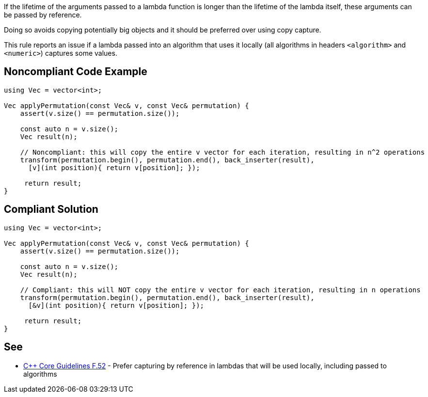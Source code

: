If the lifetime of the arguments passed to a lambda function is longer than the lifetime of the lambda itself, these arguments can be passed by reference.

Doing so avoids copying potentially big objects and it should be preferred over using copy capture.


This rule reports an issue if a lambda passed into an algorithm that uses it locally (all algorithms in headers ``++<algorithm>++`` and ``++<numeric>++``) captures some values.


== Noncompliant Code Example

----
using Vec = vector<int>;

Vec applyPermutation(const Vec& v, const Vec& permutation) {
    assert(v.size() == permutation.size());

    const auto n = v.size();
    Vec result(n);

    // Noncompliant: this will copy the entire v vector for each iteration, resulting in n^2 operations
    transform(permutation.begin(), permutation.end(), back_inserter(result),
      [v](int position){ return v[position]; });

     return result;
}
----


== Compliant Solution

----
using Vec = vector<int>;

Vec applyPermutation(const Vec& v, const Vec& permutation) {
    assert(v.size() == permutation.size());

    const auto n = v.size();
    Vec result(n);

    // Compliant: this will NOT copy the entire v vector for each iteration, resulting in n operations
    transform(permutation.begin(), permutation.end(), back_inserter(result),
      [&v](int position){ return v[position]; });

     return result;
}
----


== See

*  https://github.com/isocpp/CppCoreGuidelines/blob/036324/CppCoreGuidelines.md#f52-prefer-capturing-by-reference-in-lambdas-that-will-be-used-locally-including-passed-to-algorithms[{cpp} Core Guidelines F.52] - Prefer capturing by reference in lambdas that will be used locally, including passed to algorithms


